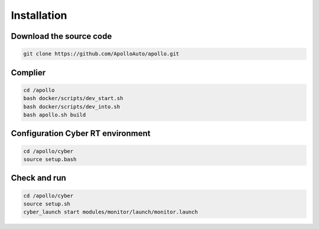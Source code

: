 .. Copyright (c) 2016, Johan Mabille, Sylvain Corlay and Wolf Vollprecht


Installation
============


Download the source code
-----------------------

.. code::

    git clone https://github.com/ApolloAuto/apollo.git


Complier
-----------------------
.. code::

    cd /apollo
    bash docker/scripts/dev_start.sh
    bash docker/scripts/dev_into.sh
    bash apollo.sh build

Configuration Cyber RT environment
-----------------------
.. code::
    
    cd /apollo/cyber
    source setup.bash

Check and run
-----------------------
.. code::
    
    cd /apollo/cyber
    source setup.sh
    cyber_launch start modules/monitor/launch/monitor.launch
